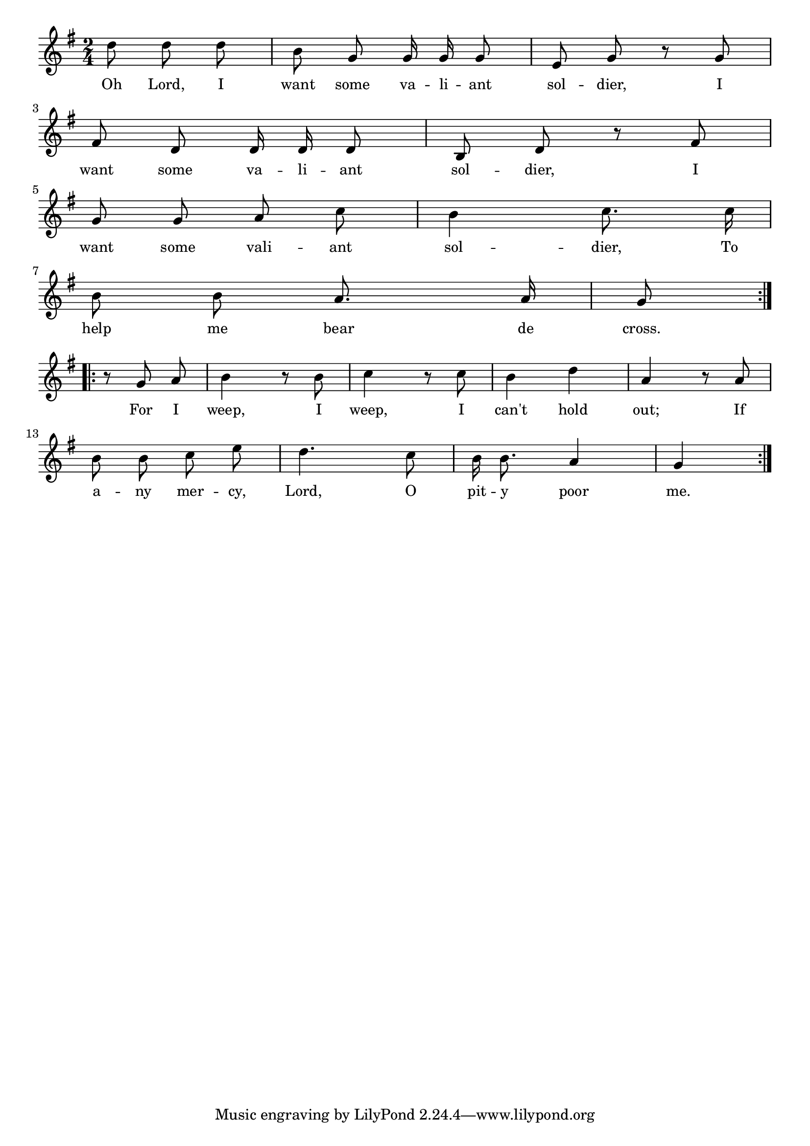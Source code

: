 % 067.ly - Score sheet for "Sine Vallant Soldier"
% Copyright (C) 2007  Marcus Brinkmann <marcus@gnu.org>
%
% This score sheet is free software; you can redistribute it and/or
% modify it under the terms of the Creative Commons Legal Code
% Attribution-ShareALike as published by Creative Commons; either
% version 2.0 of the License, or (at your option) any later version.
%
% This score sheet is distributed in the hope that it will be useful,
% but WITHOUT ANY WARRANTY; without even the implied warranty of
% MERCHANTABILITY or FITNESS FOR A PARTICULAR PURPOSE.  See the
% Creative Commons Legal Code Attribution-ShareALike for more details.
%
% You should have received a copy of the Creative Commons Legal Code
% Attribution-ShareALike along with this score sheet; if not, write to
% Creative Commons, 543 Howard Street, 5th Floor,
% San Francisco, CA 94105-3013  United States

\version "2.21.0"

%\header
%{
%  title = "Sine Vallant Soldier"
%  composer = "trad."
%}

melody =
<<
     \context Voice
    {
	\set Staff.midiInstrument = "acoustic grand"
	\override Staff.VerticalAxisGroup.minimum-Y-extent = #'(0 . 0)
	
	\autoBeamOff

	\time 2/4
	\clef violin
	\key g \major
	{
	    \repeat volta 2
	    {
		\partial 8*3 d''8 d'' d'' | b'8 g' g'16 g' g'8 | e'8 g' r g' |
		\break
		fis'8 d' d'16 d' d'8 | b8 d' r fis' |
		\break
		g'8 g' a' c'' | b'4 c''8. c''16 |
		\break
		b'8 b' a'8. a'16 | g'8
	    }

	    \break
	    \repeat volta 2
	    {
		\partial 8*3 r8 g' a' | b'4 r8 b' | c''4 r8 c''8 |
		b'4 d'' | a'4 r8 a' |
		\break
		b'8 b' c'' e'' | d''4. c''8 |
		b'16 b'8. a'4 | g'4
	    }
	}
    }
    \new Lyrics
    \lyricsto "" {
        \override LyricText.font-size = #0
        \override StanzaNumber.font-size = #-1

	Oh Lord, I want some va -- li -- ant sol -- dier,
	I want some va -- li -- ant sol -- dier,
	%% FIXME: valiant should be below the two notes.
	I want some vali -- ant sol -- dier,
	To help me bear de cross.
	For I weep, I weep, I can't hold out;
	If a -- ny mer -- cy, Lord, O pit -- y poor me.
    }
>>


\score
{
  \new Staff { \melody }

  \layout { indent = 0.0 }
}

\score
{
  \new Staff { \unfoldRepeats \melody }

  
  \midi {
    \tempo 4 = 60
    }


}
